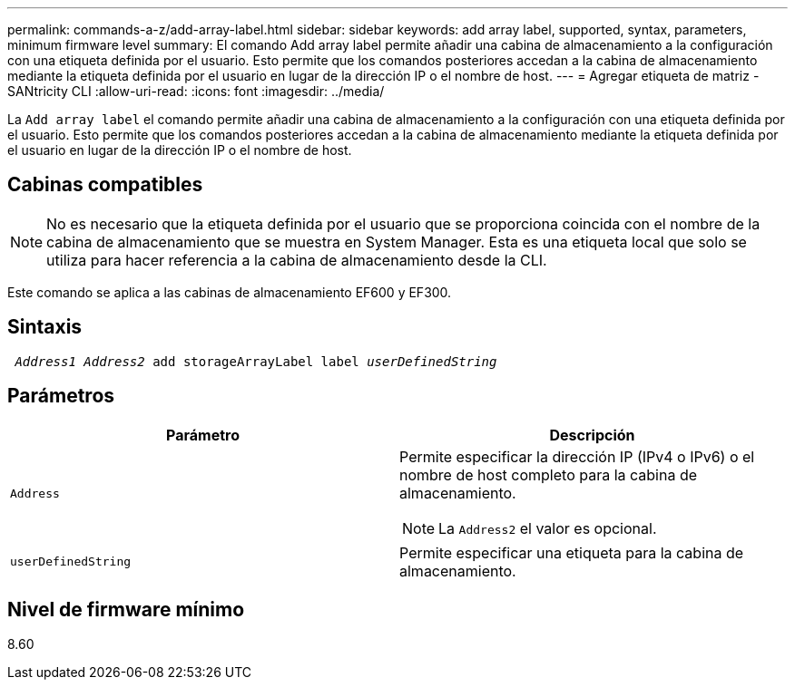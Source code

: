 ---
permalink: commands-a-z/add-array-label.html 
sidebar: sidebar 
keywords: add array label, supported, syntax, parameters, minimum firmware level 
summary: El comando Add array label permite añadir una cabina de almacenamiento a la configuración con una etiqueta definida por el usuario. Esto permite que los comandos posteriores accedan a la cabina de almacenamiento mediante la etiqueta definida por el usuario en lugar de la dirección IP o el nombre de host. 
---
= Agregar etiqueta de matriz - SANtricity CLI
:allow-uri-read: 
:icons: font
:imagesdir: ../media/


[role="lead"]
La `Add array label` el comando permite añadir una cabina de almacenamiento a la configuración con una etiqueta definida por el usuario. Esto permite que los comandos posteriores accedan a la cabina de almacenamiento mediante la etiqueta definida por el usuario en lugar de la dirección IP o el nombre de host.



== Cabinas compatibles

[NOTE]
====
No es necesario que la etiqueta definida por el usuario que se proporciona coincida con el nombre de la cabina de almacenamiento que se muestra en System Manager. Esta es una etiqueta local que solo se utiliza para hacer referencia a la cabina de almacenamiento desde la CLI.

====
Este comando se aplica a las cabinas de almacenamiento EF600 y EF300.



== Sintaxis

[source, cli, subs="+macros"]
----

pass:quotes[ _Address1 Address2_ add storageArrayLabel label _userDefinedString_]
----


== Parámetros

|===
| Parámetro | Descripción 


 a| 
`Address`
 a| 
Permite especificar la dirección IP (IPv4 o IPv6) o el nombre de host completo para la cabina de almacenamiento.

[NOTE]
====
La `Address2` el valor es opcional.

====


 a| 
`userDefinedString`
 a| 
Permite especificar una etiqueta para la cabina de almacenamiento.

|===


== Nivel de firmware mínimo

8.60
